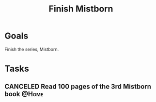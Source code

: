 :PROPERTIES:
:ID:       0ecaa0fe-6c10-4616-a4d5-a0f7d69e502c
:END:
#+title: Finish Mistborn
#+filetags: Project

* Goals

Finish the series, Mistborn.

* Tasks

** CANCELED Read 100 pages of the 3rd Mistborn book                   :@Home:

